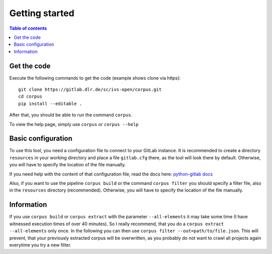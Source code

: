 """"""""""""""""""""""""""
Getting started
""""""""""""""""""""""""""

.. contents:: Table of contents
    :depth: 2

==========================
Get the code
==========================
Execute the following commands to get the code (example shows clone via https)::

    git clone https://gitlab.dlr.de/sc/ivs-open/corpus.git
    cd corpus
    pip install --editable .

After that, you should be able to run the command ``corpus``.

To view the help page, simply use ``corpus`` or ``corpus --help``


==========================
Basic configuration
==========================
To use this tool, you need a configuration file to connect to your GitLab instance. It is recommended to create a
directory ``resources`` in your working directory and place a file ``gitlab.cfg`` there, as the tool will look there by
default. Otherwise, you will have to specify the location of the file manually.

If you need help with the content of that configuration file, read the docs here:
`python-gitlab docs <https://python-gitlab.readthedocs.io/en/stable/cli-usage.html#content>`_

Also, if you want to use the pipeline ``corpus build`` or the command ``corpus filter`` you should specify a
filter file, also in the ``resources`` directory (recommended).
Otherwise, you will have to specify the location of the file manually.


==========================
Information
==========================
If you use ``corpus build`` or ``corpus extract`` with the parameter ``--all-elements`` it may take some time (I have
witnessed execution times of over 40 minutes). So I really recommend, that you do a ``corpus extract --all-elements``
only once. In the following you can then use ``corpus filter --out=path/to/file.json``. This will prevent, that your
previously extracted corpus will be overwritten, as you probably do not want to crawl all projects again everytime you
try a new filter.